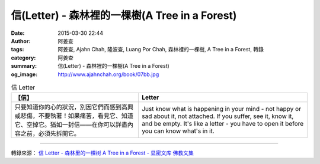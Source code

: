 信(Letter) - 森林裡的一棵樹(A Tree in a Forest)
###############################################

:date: 2015-03-30 22:44
:author: 阿姜查
:tags: 阿姜查, Ajahn Chah, 隆波查, Luang Por Chah, 森林裡的一棵樹, A Tree in a Forest, 轉錄
:category: 阿姜查
:summary: 信(Letter) - 森林裡的一棵樹(A Tree in a Forest)
:og_image: http://www.ajahnchah.org/book/07bb.jpg


.. list-table:: 信 Letter
   :header-rows: 1

   * - 【信】

     - Letter

   * - 只要知道你的心的狀況，別因它們而感到高興或悲傷，不要執著！如果痛苦，看見它、知道它、空掉它。猶如一封信——在你可以詳盡內容之前，必須先拆開它。

     - Just know what is happening in your mind - not happy or sad about it, not attached. If you suffer, see it, know it, and be empty. It's like a letter - you have to open it before you can know what's in it.

----

轉錄來源： `信 Letter - 森林里的一棵树 A Tree in a Forest - 显密文库 佛教文集 <http://read.goodweb.cn/news/news_view.asp?newsid=104784>`_
